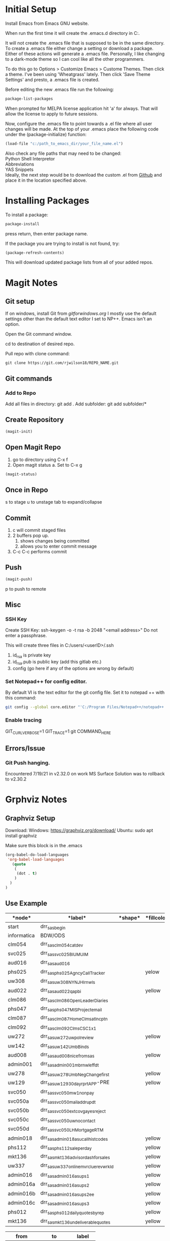 * Initial Setup
Install Emacs from Emacs GNU website.

When run the first time it will create the .emacs.d directory in 
C:\Users\USERID\AppData\Roaming.

It will not create the .emacs file that is supposed to be in the same directory. 
To create a .emacs file either change a setting or download a package. 
Either of these actions will generate a .emacs file. 
Personally, I like changing to a dark-mode theme so I can cool like all the other programmers.

To do this go to  Options > Customize Emacs > Custome Themes.
Then click a theme. I've been using 'Wheatgrass' lately.
Then click 'Save Theme Settings' and presto, a .emacs file is created.

Before editing the new .emacs file run the following:
#+begin_src lisp
package-list-packages
#+end_src

When prompted for MELPA license application hit 'a' for always. 
That will allow the license to apply to future sessions.

Now, configure the .emacs file to point towards a .el file where all user changes will be made. 
At the top of your .emacs place the following code under the (package-initialize) function:
#+begin_src lisp
(load-file "c:/path_to_emacs_dir/your_file_name.el")
#+end_src

Also check any file paths that may need to be changed: \\
Python Shell Interpretor \\
Abbreviations \\
YAS Snippets \\

Ideally, the next step would be to download the custom .el from [[Github][Github]] and place it in the location specified above.



* Installing Packages 

To install a package:
#+begin_src lisp
package-install
#+end_src

press return, then enter package name.

If the package you are trying to install is not found, try:
#+begin_src lisp
(package-refresh-contents)
#+end_src

This will download updated package lists from all of your added repos.

* Magit Notes
** Git setup <<Github>>
If on windows, install Git from [[gitforwindows.org]]
I mostly use the default settings other than the default text editor I set to NP++.
Emacs isn't an option.

Open the Git command window.

cd to destination of desired repo. 

Pull repo with clone command:
#+begin_src shell
git clone https://git.com/rjwilson18/REPO_NAME.git
#+end_src

** Git commands
*** Add to Repo
Add all files in directory: git add .
Add subfolder: git add subfolder/*
** Create Repository
#+begin_src lisp
 (magit-init)
#+end_src

** Open Magit Repo
1. go to directory using C-x f
2. Open magit status
 a. Set to C-x g
#+begin_src lisp
 (magit-status)
#+end_src

** Once in Repo
s to stage
u to unstage
tab to expand/collapse

** Commit
1. c will commit staged files
2. 2 buffers pop up.
 1. shows changes being committed
 2. allows you to enter commit message
3. C-c C-c performs commit

** Push
#+begin_src lisp
 (magit-push)
#+end_src

p to push to remote
** Misc
*** SSH Key
Create SSH Key:
ssh-keygen -o -t rsa -b 2048 "<email address>"
Do not enter a passphrase.

This will create three files in C:/users/<userID>/.ssh

1. id_rsa is private key
2. id_rsa.pub is public key (add this gitlab etc.)
3. config (go here if any of the options are wrong by default)
*** Set Notepad++ for config editor.
By default VI is the text editor for the git config file.
Set it to notepad ++ with this command:
#+begin_src bash
git config --global core.editor "'C:/Program Files/Notepad++/notepad++.exe' -multiInst -notabbar -nosession -noPlugin"
#+end_src
*** Enable tracing
GIT_CURL_VERBOSE=1 GIT_TRACE=1 git COMMAND_HERE
** Errors/Issue
*** Git Push hanging.
Encountered 7/19/21 in v2.32.0 on work MS Surface
Solution was to rollback to v2.30.2

* Grphviz Notes
** Graphviz Setup
Download:
Windows: https://graphviz.org/download/
Ubuntu: sudo apt install graphviz

Make sure this block is in the .emacs

#+begin_src lisp
(org-babel-do-load-languages
 'org-babel-load-languages
   (quote
    (
     (dot . t)
    )
  )
)

#+end_src

** Use Example
#+name: daily_flow_node_table
|*node*|*label*|*shape*|*fillcolor*|
|------+-------+-------+-----------|
|start| drr_sas_begin| | |
|informatica|BDW/ODS | | |
|clm054|drr_sas_clm054_cat_dev|| |
|svc025|drr_sas_svc025_BI_UM_UIM|||
|aud016|drr_sas_aud016|||
|phs025|drr_sas_phs025_Agncy_Call_Tracker| |yelow|
|uw308|drr_sas_uw308_NY_NJ_HI_rnwls| | | 
|aud022|drr_sas_aud022_qa_pbi||yellow|
|clm086|drr_sas_clm086_Open_Leader_Diaries|||
|phs047|drr_sas_phs047_MIS_Project_email|||
|clm087|drr_sas_clm087_Home_Clms_at_Incptn|||
|clm092|drr_sas_clm092_Clms_CSC_1x1|||
|uw272|drr_sas_uw272_uw_pol_review||yellow|
|uw142|drr_sas_uw142_Umb_Binds|||
|aud008|drr_sas_aud008_nice_from_sas||yellow|
|admin001|drr_sas_admin001_mb_rnwl_eff_dt |||
|uw278|drr_sas_uw278_UmbNegChange_first||yellow|
|uw129|drr_sas_uw129_30_day_rprt_APP-PRE||yellow|
|svc050|drr_sas_svc050_mw1_non_pay|||
|svc050a|drr_sas_svc050_mail_addr_updt|||
|svc050b|drr_sas_svc050_ext_covg_a_yes_reject|||
|svc050c|drr_sas_svc050_uw_no_contact|||
|svc050d|drr_sas_svc050_LH_Mortgage_RTM|||
|admin018|drr_sas_admin018_asu_call_hist_codes||yellow|
|phs112|drr_sas_phs112_sale_per_day||yellow|
|mkt136|drr_sas_mkt136_advisor_dash_for_sales||yellow|
|uw337|drr_sas_uw337_online_mvr_clue_rev_wrkld||yellow|
|admin016|drr_sas_admin016_asu_ps1||yellow|
|admin016a|drr_sas_admin016_asu_ps2||yellow|
|admin016b|drr_sas_admin016_asu_ps2_ee||yellow|
|admin016c|drr_sas_admin016_asu_ps3||yellow|
|phs012|drr_sas_phs012_daily_quotes_by_rep||yellow|
|mkt136|drr_sas_mkt136_undeliverable_quotes||yellow|

#+name: daily_flow_path_table
|from|to|label|
|----+--+-----|
|start|clm054|success |
|start|svc025|success|
|start|aud016|success|
|aud016|aud022|done|
|start|phs025|success|
|start|uw308|success|
|start|aud008||success|
|aud022|aud009|done|
|clm054|clm086|done|
|phs025|phs047|done|
|clm086|clm087|done|
|clm087|clm092|done|
|uw308|uw272|done|
|uw272|uw142|done|
|uw142|admin001|done|
|informatica|aud008|success|
|admin001|uw278|done|
|uw278|uw129|done|
|svc025|svc050|done|
|svc050|svc050a|done|
|svc050a|svc050b|done|
|svc050b|svc050c|done|
|svc050c|svc050d|done|
|aud008|admin018|done|
|admin018|phs112|done|
|uw129|uw337|done|
|phs112|admin016|done|
|admin016|admin016a|done|
|admin016a|admin016b|done|
|admin016b|admin016c|done|
|admin016c|phs012|done|
|aud022|mkt136|done|

#+name: daily_flow_graph
#+HEADER: :var nodes=daily_flow_node_table graph=daily_flow_path_table
#+BEGIN_SRC emacs-lisp :colnames yes
     (concat
          "digraph {\n"
          "//rankdir=LR;\n" ;; remove comment characters '//' for horizontal layout; add for vertical layout
          (mapconcat
           (lambda (x)
             (format "%s [label=\"%s\" shape=%s style=\"filled\" fillcolor=\"%s\"]"
                             (car x)
                             (nth 1 x)
                             (if (string= "" (nth 2 x)) "box" (nth 2 x))
                             (if (string= "" (nth 3 x)) "none" (nth 3 x))
                             )) nodes "\n")
          "\n"
          (mapconcat
           (lambda (x)
             (format "%s -> %s [taillabel=\"%s\"]"
                             (car x) (nth 1 x) (nth 2 x))) graph "\n")
          "}\n")
#+END_SRC

#+RESULTS: daily_flow_graph


#+BEGIN_SRC dot :file "PATH/example.png" :noweb yes
<<daily_flow_graph()>>
#+END_SRC

#+RESULTS:
* Yas-Snippet
** Choose Value
START_OF_COMMAND ${1:$$(yas-choose-value '(option 1" "option 2" "option 3"))}
* Python/Pyenv
** Install PyEnv
Full instructions here: https://github.com/pyenv-win/pyenv-win

*** 1. Install
If Python is already installed:
#+begin_src bash
pip install pyenv-win --target %USERPROFILE%\.pyenv
#+end_src

OR

#+begin_src powershell
pip install pyenv-win --target $HOME\\.pyenv
#+end_src

If Python is not installed:
#+begin_src powershell
git clone https://github.com/pyenv-win/pyenv-win.git "$HOME/.pyenv"
#+end_src

*** 2. Disable Execution Alias
If running Windows 10 1905 or newer, disable the built-in Python launcher via Start > "Manage App Execution Aliases" and turning off the "App Installer" aliases for Python and Python3

*** 3. Manage Environment Variables
#+begin_src powershell
[System.Environment]::SetEnvironmentVariable('PYENV',$env:USERPROFILE + "\.pyenv\pyenv-win\","User")
[System.Environment]::SetEnvironmentVariable('PYENV_HOME',$env:USERPROFILE + "\.pyenv\pyenv-win\","User")
[System.Environment]::SetEnvironmentVariable('path', $env:USERPROFILE + "\.pyenv\pyenv-win\bin;" + $env:USERPROFILE + "\.pyenv\pyenv-win\shims;" + [System.Environment]::GetEnvironmentVariable('path', "User"),"User")
#+end_src

*** 4. Test
Restart shell/powershell

#+begin_src powershell or bash
pyenv --version
pyenv rehash
pyenv
#+end_src
** Usage
*** See all versions
#+begin_src powershell
pyenv versions
#+end_src

*** Install new version of Python
See possible list
#+begin_src powershell
pyenv install -l
#+end_src

Install chosen version
#+begin_src powershell
pyenv install 3.9.4
#+end_src

*** Switch Versions
#+begin_src powershell
pyenv global 3.9.4
#+end_src

See Current Version
#+begin_src powershell
pyenv version
#+end_src
